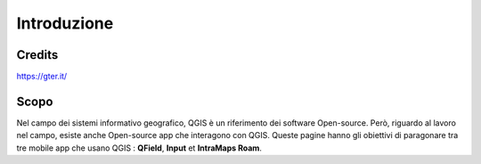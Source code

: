 Introduzione
==================
 
Credits
-----------------------------

.. image:: img/Gter.png

https://gter.it/


Scopo
----------------------------

Nel campo dei sistemi informativo geografico, QGIS è un riferimento dei software Open-source. Però, riguardo al lavoro nel campo, esiste anche Open-source app che interagono con QGIS. Queste pagine hanno gli obiettivi di paragonare tra tre mobile app che usano QGIS : **QField**, **Input** et **IntraMaps Roam**.


.. raw:: html

    <style>
        th,td{
            border: 1px solid black;
            padding: 5px;
        }

        th{
            background-color:#cccccc;
        }

        td{
            vertical-align: inherit;
        }
    </style>
    <table style="text-align:center;border: 1px solid #000000;">
        <tr><th>App</th><th>Versione</th><th>Pubblicazione</th><th>Dispositivo di test</th></tr>
        <tr><td><div><img src="_images/logo_qfield.png"> QField</div></td><td>1.5.3 - Piz Palü</td><td>4 Maggio 2020</td><td>Android 7.0</td></tr>
        <tr><td><div><img src="_images/logo_input.png"></div></td><td>0.6.1</td><td>7 Maggio 2020</td><td>Android 7.0</td></tr>
        <tr><td><div><img src="_images/logo_roam.png"> IntraMaps Roam</div></td><td>Roam 3 - Beta 3</td><td>2 Aprile 2020</td><td>Windows 10</td></tr>
        </table>


